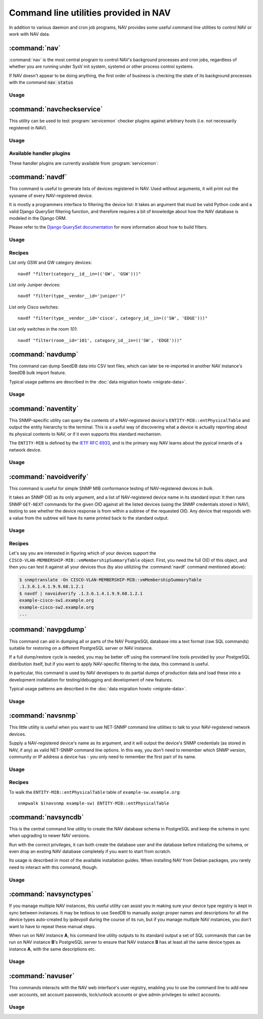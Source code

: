 ======================================
Command line utilities provided in NAV
======================================

.. highlight:: sh

In addition to various daemon and cron job programs, NAV provides some useful
command line utilities to control NAV or work with NAV data.


--------------
:command:`nav`
--------------

:command:`nav` is the most central program to control NAV's background
processes and cron jobs, regardless of whether you are running under SysV init
system, systemd or other process control systems.

If NAV doesn't appear to be doing anything, the first order of business is
checking the state of its background processes with the command
:code:`nav status`


Usage
~~~~~
.. program-output:: nav --help



--------------------------
:command:`navcheckservice`
--------------------------

This utility can be used to test :program:`servicemon` checker plugins against
arbitrary hosts (i.e. not necessarily registered in NAV).

Usage
~~~~~
.. program-output:: navcheckservice --help

Available handler plugins
~~~~~~~~~~~~~~~~~~~~~~~~~

These handler plugins are currently available from :program:`servicemon`:

.. program-output:: python3 -c 'from nav.statemon import checkermap; checkermap.parsedir(); print("\n".join(sorted(checkermap.checkers.keys())))'


----------------
:command:`navdf`
----------------

This command is useful to generate lists of devices registered in NAV. Used
without arguments, it will print out the sysname of every NAV-registered
device.

It is mostly a programmers interface to filtering the device list: It takes an
argument that must be valid Python code and a valid Django QuerySet filtering
function, and therefore requires a bit of knowledge about how the NAV database
is modeled in the Django ORM.

Please refer to the `Django QuerySet documentation
<https://docs.djangoproject.com/en/4.2/ref/models/querysets/>`_ for more
information about how to build filters.


Usage
~~~~~
.. program-output:: navdf --help

Recipes
~~~~~~~

List only GSW and GW category devices::

  navdf "filter(category__id__in=(('GW', 'GSW')))"

List only Juniper devices::

  navdf "filter(type__vendor__id='juniper')"

List only Cisco switches::

  navdf "filter(type__vendor__id='cisco', category_id__in=(('SW', 'EDGE')))"

List only switches in the room *101*::

  navdf "filter(room__id='101', category_id__in=(('SW', 'EDGE')))"


------------------
:command:`navdump`
------------------

This command can dump SeedDB data into CSV text files, which can later be
re-imported in another NAV instance's SeedDB bulk import feature.

Typical usage patterns are described in the :doc:`data migration howto
<migrate-data>`.

Usage
~~~~~
.. program-output:: navdump --help


--------------------
:command:`naventity`
--------------------

This SNMP-specific utility can query the contents of a NAV-registered device's
``ENTITY-MIB::entPhysicalTable`` and output the entity hierarchy to the
terminal. This is a useful way of discovering what a device is actually
reporting about its physical contents to NAV, or if it even supports this
standard mechanism.

The ``ENTITY-MIB`` is defined by the `IETF RFC 6933
<https://datatracker.ietf.org/doc/rfc6933/>`_, and is the primary way NAV
learns about the pysical innards of a network device.


Usage
~~~~~
.. program-output:: naventity --help

-----------------------
:command:`navoidverify`
-----------------------

This command is useful for simple SNMP MIB conformance testing of
NAV-registered devices *in bulk*.

It takes an SNMP OID as its only argument, and a list of NAV-registered device
name in its standard input: It then runs SNMP ``GET-NEXT`` commands for the
given OID against all the listed devices (using the SNMP credentials stored in
NAV), testing to see whether the device response is from within a subtree of
the requested OID. Any device that responds with a value from the subtree will
have its name printed back to the standard output.

Usage
~~~~~
.. program-output:: navoidverify --help

Recipes
~~~~~~~

Let's say you are interested in figuring which of your devices support the
``CISCO-VLAN-MEMBERSHIP-MIB::vmMembershipSummaryTable`` object. First, you need
the full OID of this object, and then you can test it against all your devices
thus (by also utiliziing the :command:`navdf` command mentioned above):

.. code-block:: console

  $ snmptranslate -On CISCO-VLAN-MEMBERSHIP-MIB::vmMembershipSummaryTable
  .1.3.6.1.4.1.9.9.68.1.2.1
  $ navdf | navoidverify .1.3.6.1.4.1.9.9.68.1.2.1
  example-cisco-sw1.example.org
  example-cisco-sw2.example.org
  ...



--------------------
:command:`navpgdump`
--------------------

This command can aid in dumping all or parts of the NAV PostgreSQL database
into a text format (raw SQL commands) suitable for restoring on a different
PostgreSQL server or NAV instance.

If a full dump/restore cycle is needed, you may be better off using the command
line tools provided by your PostgreSQL distribution itself, but if you want to
apply NAV-specific filtering to the data, this command is useful.

In particular, this command is used by NAV developers to do partial dumps of
production data and load these into a development installation for
testing/debugging and development of new features.

Typical usage patterns are described in the :doc:`data migration howto
<migrate-data>`.

Usage
~~~~~
.. program-output:: navpgdump --help

------------------
:command:`navsnmp`
------------------

This little utility is useful when you want to use NET-SNMP command line
utilities to talk to your NAV-registered network devices.

Supply a NAV-registered device's name as its argument, and it will output the
device's SNMP credentials (as stored in NAV, if any) as valid NET-SNMP command
line options. In this way, you don't need to remember which SNMP version,
community or IP address a device has - you only need to remember the first part
of its name.

Usage
~~~~~
.. program-output:: navsnmp --help


Recipes
~~~~~~~

To walk the ``ENTITY-MIB::entPhysicalTable`` table of
``example-sw.example.org``::

  snmpwalk $(navsnmp example-sw) ENTITY-MIB::entPhysicalTable


--------------------
:command:`navsyncdb`
--------------------

This is the central command line utility to create the NAV database schema in
PostgreSQL and keep the schema in sync when upgrading to newer NAV versions.

Run with the correct privileges, it can both create the database user and the
database before initializing the schema, or even drop an exsting NAV database
completely if you want to start from scratch.

Its usage is described in most of the available installation guides. When
installing NAV from Debian packages, you rarely need to interact with this
command, though.

Usage
~~~~~
.. program-output:: navsyncdb --help

-----------------------
:command:`navsynctypes`
-----------------------

If you manage multiple NAV instances, this useful utility can assist you in
making sure your device type registry is kept in sync between instances. It may
be tedious to use SeedDB to manually assign proper names and descriptions for
all the device types auto-created by ipdevpoll during the course of its run,
but if you manage multiple NAV instances, you don't want to have to repeat
these manual steps.

When run on NAV instance **A**, his command line utility outputs to its
standard output a set of SQL commands that can be run on NAV instance **B**'s
PostgreSQL server to ensure that NAV instance **B** has at least all the same
device types as instance **A**, with the same descriptions etc.


Usage
~~~~~
.. program-output:: navsynctypes --help

------------------
:command:`navuser`
------------------

This commands interacts with the NAV web interface's user registry, enabling
you to use the command line to add new user accounts, set account passwords,
lock/unlock accounts or give admin privileges to select accounts.

Usage
~~~~~
.. program-output:: navuser --help
